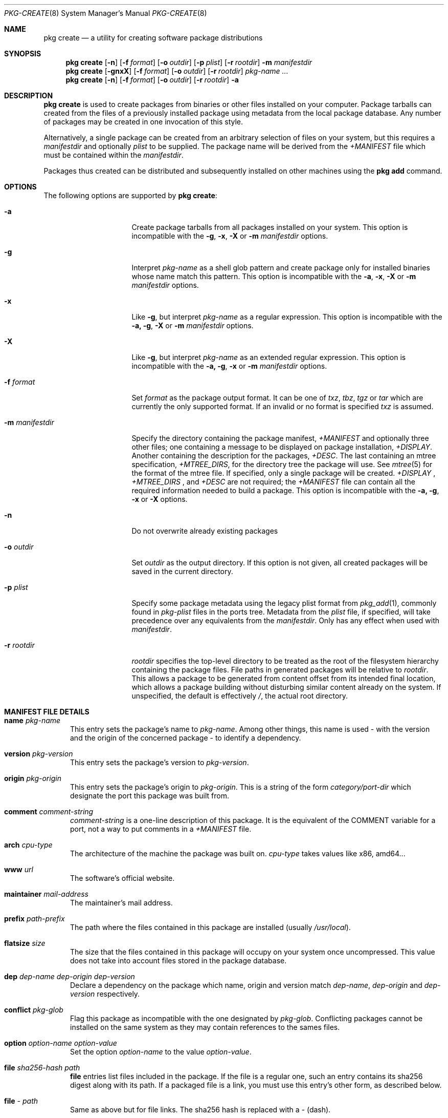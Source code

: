 .\"
.\" FreeBSD pkg - a next generation package for the installation and maintenance
.\" of non-core utilities.
.\"
.\" Redistribution and use in source and binary forms, with or without
.\" modification, are permitted provided that the following conditions
.\" are met:
.\" 1. Redistributions of source code must retain the above copyright
.\"    notice, this list of conditions and the following disclaimer.
.\" 2. Redistributions in binary form must reproduce the above copyright
.\"    notice, this list of conditions and the following disclaimer in the
.\"    documentation and/or other materials provided with the distribution.
.\"
.\"
.\"     @(#)pkg.8
.\" $FreeBSD$
.\"
.Dd July 10, 2012
.Dt PKG-CREATE 8
.Os
.\" ---------------------------------------------------------------------------
.Sh NAME
.Nm "pkg create"
.Nd a utility for creating software package distributions
.\" ---------------------------------------------------------------------------
.Sh SYNOPSIS
.Nm
.Op Fl n
.Op Fl f Ar format
.Op Fl o Ar outdir
.Op Fl p Ar plist
.Op Fl r Ar rootdir
.Fl m Ar manifestdir
.Nm
.Op Fl gnxX
.Op Fl f Ar format
.Op Fl o Ar outdir
.Op Fl r Ar rootdir
.Ar pkg-name ...
.Nm
.Op Fl n
.Op Fl f Ar format
.Op Fl o Ar outdir
.Op Fl r Ar rootdir
.Fl a
.\" ---------------------------------------------------------------------------
.Sh DESCRIPTION
.Nm
is used to create packages from binaries or other files installed on
your computer.
Package tarballs can created from the files of a previously installed
package using metadata from the local package database.
Any number of packages may be created in one invocation of this style.
.Pp
Alternatively, a single package can be created from an arbitrary
selection of files on your system, but this requires a
.Ar manifestdir
and optionally
.Ar plist
to be supplied.
The package name will be derived from the
.Fa +MANIFEST
file which must be contained within the
.Ar manifestdir .
.Pp
Packages thus created can be distributed and subsequently installed on
other machines using the
.Cm pkg add
command.
.\" ---------------------------------------------------------------------------
.Sh OPTIONS
The following options are supported by
.Nm :
.Bl -tag -width ".Fl m Ar manifestdir"
.It Fl a
Create package tarballs from all packages installed on your system.
This option is incompatible with the
.Fl g , x , X
or
.Fl m Ar manifestdir
options.
.It Fl g
Interpret
.Ar pkg-name
as a shell glob pattern and create package only for installed binaries whose
name match this pattern.
This option is incompatible with the
.Fl a , x , X
or
.Fl m Ar manifestdir
options.
.It Fl x
Like
.Fl g ,
but interpret
.Ar pkg-name
as a regular expression.
This option is incompatible with the
.Fl a, g , X
or
.Fl m Ar manifestdir
options.
.It Fl X
Like
.Fl g ,
but interpret
.Ar pkg-name
as an extended regular expression.
This option is incompatible with the
.Fl a, g , x
or
.Fl m Ar manifestdir
options.
.It Fl f Ar format
Set
.Ar format
as the package output format.
It can be one of
.Ar txz , tbz , tgz
or
.Ar tar
which are currently the only supported format.
If an invalid or no format is specified
.Ar txz
is assumed.
.It Fl m Ar manifestdir
Specify the directory containing the package manifest,
.Fa +MANIFEST
and optionally three other files; one containing a message to be
displayed on package installation,
.Fa +DISPLAY .
Another containing the description for the packages,
.Fa +DESC .
The last containing an mtree specification,
.Fa +MTREE_DIRS ,
for the directory tree the package will use.
See
.Xr mtree 5
for the format of the mtree file.
If specified, only a single package will be created.
.Fa +DISPLAY
,
.Fa +MTREE_DIRS
, and
.Fa +DESC
are not required; the
.Fa +MANIFEST
file can contain all the required information needed to build a
package.
This option is incompatible with the
.Fl a, g , x
or
.Fl X
options.
.It Fl n
Do not overwrite already existing packages
.It Fl o Ar outdir
Set
.Ar outdir
as the output directory.
If this option is not given, all created packages will
be saved in the current directory.
.It Fl p Ar plist
Specify some package metadata using the legacy plist format from
.Xr pkg_add 1 ,
commonly found in
.Fa pkg-plist
files in the ports tree.
Metadata from the
.Ar plist
file, if specified, will take precedence over any equivalents from
the
.Ar manifestdir .
Only has any effect when used with
.Ar manifestdir .
.It Fl r Ar rootdir
.Ar rootdir
specifies the top-level directory to be treated as the root of the
filesystem hierarchy containing the package files.
File paths in generated packages will be relative to
.Ar rootdir .
This allows a package to be generated from content offset from its
intended final location, which allows a package building without
disturbing similar content already on the system.
If unspecified, the default is effectively
.Fa / ,
the actual root directory.
.El
.\" ---------------------------------------------------------------------------
.Sh MANIFEST FILE DETAILS
.Bl -tag -width ".Cm www"
.It Cm name Ar pkg-name
This entry sets the package's name to
.Ar pkg-name . \" TODO: Find out why there is a space after the ``.''
Among other things, this name is used - with the version and the origin of the
concerned package - to identify a dependency.
.It Cm version Ar pkg-version
This entry sets the package's version to
.Ar pkg-version .
.It Cm origin Ar pkg-origin
This entry sets the package's origin to
.Ar pkg-origin .
This is a string of the form
.Pa category/port-dir
which designate the port this package was built from.
.It Cm comment Ar comment-string
.Ar comment-string
is a one-line description of this package.
It is the equivalent of the
.Dv COMMENT
variable for a port, not a way to put comments in a
.Pa +MANIFEST
file.
.It Cm arch Ar cpu-type
The architecture of the machine the package was built on.
.Ar cpu-type
takes values like x86, amd64...
.It Cm www Ar url
The software's official website.
.It Cm maintainer Ar mail-address
The maintainer's mail address.
.It Cm prefix Ar path-prefix
The path where the files contained in this package are installed
.Pq usually Pa /usr/local .
.It Cm flatsize Ar size
The size that the files contained in this package will occupy on your system
once uncompressed.
This value does not take into account files stored in the
package database.
.It Cm dep Ar dep-name dep-origin dep-version
Declare a dependency on the package which name, origin and version match
.Ar dep-name , dep-origin
and
.Ar dep-version
respectively.
.It Cm conflict Ar pkg-glob
Flag this package as incompatible with the one designated by
.Ar pkg-glob .
Conflicting packages cannot be installed on the same system as they may contain
references to the sames files.
.It Cm option Ar option-name option-value
Set the option
.Ar option-name
to the value
.Ar option-value .
.It Cm file Ar sha256-hash path
.Cm file
entries list files included in the package.
If the file is a regular one, such
an entry contains its sha256 digest along with its path.
If a packaged file is
a link, you must use this entry's other form, as described below.
.It Cm file Ar - path
Same as above but for file links.
The sha256 hash is replaced with a
.Ar -
(dash).
.It Cm dir Ar path
Mimics the
.Cm file
entry but for directories.
.El
.\" ---------------------------------------------------------------------------
.Sh ENVIRONMENT
The following environment variables affect the execution of
.Nm .
See
.Xr pkg.conf 5
for further description.
.Bl -tag -width ".Ev NO_DESCRIPTIONS"
.It Ev PKG_DBDIR
.It Ev PLIST_KEYWORDS_DIR
.It Ev PORTSDIR
.El
.\" ---------------------------------------------------------------------------
.Sh FILES
See
.Xr pkg.conf 5 .
.\" ---------------------------------------------------------------------------
.Sh EXAMPLES
Create package files for installed packages:
.Dl % pkg create -a -o /usr/ports/packages/All
.Pp
Create package file for pkg:
.Dl % pkg create -o /usr/ports/packages/All pkg
.\" ---------------------------------------------------------------------------
.Sh SEE ALSO
.Xr pkg.conf 5 ,
.Xr pkg 8 ,
.Xr pkg-add 8 ,
.Xr pkg-audit 8 ,
.Xr pkg-autoremove 8 ,
.Xr pkg-backup 8 ,
.Xr pkg-check 8 ,
.Xr pkg-clean 8 ,
.Xr pkg-delete 8 ,
.Xr pkg-fetch 8 ,
.Xr pkg-info 8 ,
.Xr pkg-install 8 ,
.Xr pkg-query 8 ,
.Xr pkg-register 8 ,
.Xr pkg-repo 8 ,
.Xr pkg-rquery 8 ,
.Xr pkg-search 8 ,
.Xr pkg-set 8 ,
.Xr pkg-shell 8 ,
.Xr pkg-shlib 8 ,
.Xr pkg-stats 8 ,
.Xr pkg-update 8 ,
.Xr pkg-updating 8 ,
.Xr pkg-upgrade 8 ,
.Xr pkg-version 8 ,
.Xr pkg-which 8
